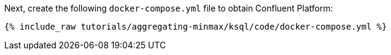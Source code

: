 Next, create the following `docker-compose.yml` file to obtain Confluent Platform:

+++++
<pre class="snippet"><code class="dockerfile">{% include_raw tutorials/aggregating-minmax/ksql/code/docker-compose.yml %}</code></pre>
+++++
